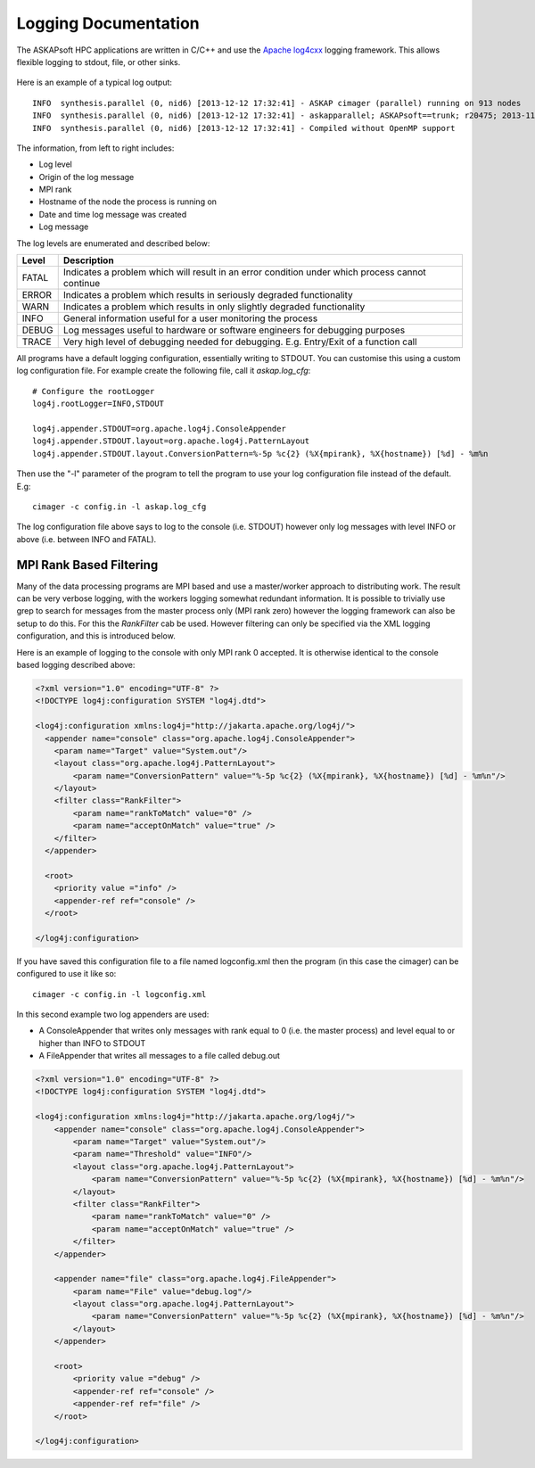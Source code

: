 Logging Documentation
=====================

The ASKAPsoft HPC applications are written in C/C++ and use the `Apache log4cxx`_ logging
framework. This allows flexible logging to stdout, file, or other sinks.

 .. _Apache log4cxx: https://logging.apache.org/log4cxx/

Here is an example of a typical log output::

    INFO  synthesis.parallel (0, nid6) [2013-12-12 17:32:41] - ASKAP cimager (parallel) running on 913 nodes
    INFO  synthesis.parallel (0, nid6) [2013-12-12 17:32:41] - askapparallel; ASKAPsoft==trunk; r20475; 2013-11-25
    INFO  synthesis.parallel (0, nid6) [2013-12-12 17:32:41] - Compiled without OpenMP support

The information, from left to right includes:

* Log level
* Origin of the log message
* MPI rank
* Hostname of the node the process is running on
* Date and time log message was created
* Log message

The log levels are enumerated and described below:

+---------+----------------------------------------------------------------------------+
| Level   | Description                                                                |
+=========+============================================================================+
| FATAL   | Indicates a problem which will result in an error condition under which    |
|         | process cannot continue                                                    |
+---------+----------------------------------------------------------------------------+
| ERROR   | Indicates a problem which results in seriously degraded functionality      |
+---------+----------------------------------------------------------------------------+
| WARN    | Indicates a problem which results in only slightly degraded functionality  |
+---------+----------------------------------------------------------------------------+
| INFO    | General information useful for a user monitoring the process               |
+---------+----------------------------------------------------------------------------+
| DEBUG   | Log messages useful to hardware or software engineers for debugging        |
|         | purposes                                                                   |
+---------+----------------------------------------------------------------------------+
| TRACE   | Very high level of debugging needed for debugging. E.g. Entry/Exit of a    |
|         | function call                                                              |
+---------+----------------------------------------------------------------------------+

All programs have a default logging configuration, essentially writing to STDOUT. You can customise this
using a custom log configuration file. For example create the following file, call it *askap.log_cfg*::

    # Configure the rootLogger
    log4j.rootLogger=INFO,STDOUT

    log4j.appender.STDOUT=org.apache.log4j.ConsoleAppender
    log4j.appender.STDOUT.layout=org.apache.log4j.PatternLayout
    log4j.appender.STDOUT.layout.ConversionPattern=%-5p %c{2} (%X{mpirank}, %X{hostname}) [%d] - %m%n

Then use the "-l" parameter of the program to tell the program to use your log configuration file
instead of the default. E.g::

    cimager -c config.in -l askap.log_cfg

The log configuration file above says to log to the console (i.e. STDOUT) however only log
messages with level INFO or above (i.e. between INFO and FATAL).


MPI Rank Based Filtering
------------------------
Many of the data processing programs are MPI based and use a master/worker approach to
distributing work. The result can be very verbose logging, with the workers logging
somewhat redundant information. It is possible to trivially use grep to search for messages
from the master process only (MPI rank zero) however the logging framework can also be setup
to do this. For this the *RankFilter* cab be used. However filtering can only be specified
via the XML logging configuration, and this is introduced below.

Here is an example of logging to the console with only MPI rank 0 accepted. It is otherwise
identical to the console based logging described above:

.. code-block:: xml

    <?xml version="1.0" encoding="UTF-8" ?>
    <!DOCTYPE log4j:configuration SYSTEM "log4j.dtd">

    <log4j:configuration xmlns:log4j="http://jakarta.apache.org/log4j/">
      <appender name="console" class="org.apache.log4j.ConsoleAppender"> 
        <param name="Target" value="System.out"/> 
        <layout class="org.apache.log4j.PatternLayout"> 
            <param name="ConversionPattern" value="%-5p %c{2} (%X{mpirank}, %X{hostname}) [%d] - %m%n"/> 
        </layout> 
        <filter class="RankFilter">
            <param name="rankToMatch" value="0" />
            <param name="acceptOnMatch" value="true" />
        </filter>
      </appender> 

      <root> 
        <priority value ="info" /> 
        <appender-ref ref="console" /> 
      </root>
      
    </log4j:configuration>

If you have saved this configuration file to a file named logconfig.xml then the program (in this
case the cimager) can be configured to use it like so::

    cimager -c config.in -l logconfig.xml

In this second example two log appenders are used:

* A ConsoleAppender that writes only messages with rank equal to 0 (i.e. the master process) and
  level equal to or higher than INFO to STDOUT
* A FileAppender that writes all messages to a file called debug.out

.. code-block:: xml

    <?xml version="1.0" encoding="UTF-8" ?>
    <!DOCTYPE log4j:configuration SYSTEM "log4j.dtd">

    <log4j:configuration xmlns:log4j="http://jakarta.apache.org/log4j/">
        <appender name="console" class="org.apache.log4j.ConsoleAppender"> 
            <param name="Target" value="System.out"/> 
            <param name="Threshold" value="INFO"/>
            <layout class="org.apache.log4j.PatternLayout"> 
                <param name="ConversionPattern" value="%-5p %c{2} (%X{mpirank}, %X{hostname}) [%d] - %m%n"/> 
            </layout> 
            <filter class="RankFilter">
                <param name="rankToMatch" value="0" />
                <param name="acceptOnMatch" value="true" />
            </filter>
        </appender> 

        <appender name="file" class="org.apache.log4j.FileAppender"> 
            <param name="File" value="debug.log"/> 
            <layout class="org.apache.log4j.PatternLayout"> 
                <param name="ConversionPattern" value="%-5p %c{2} (%X{mpirank}, %X{hostname}) [%d] - %m%n"/> 
            </layout> 
        </appender> 

        <root> 
            <priority value ="debug" /> 
            <appender-ref ref="console" /> 
            <appender-ref ref="file" /> 
        </root>

    </log4j:configuration>
